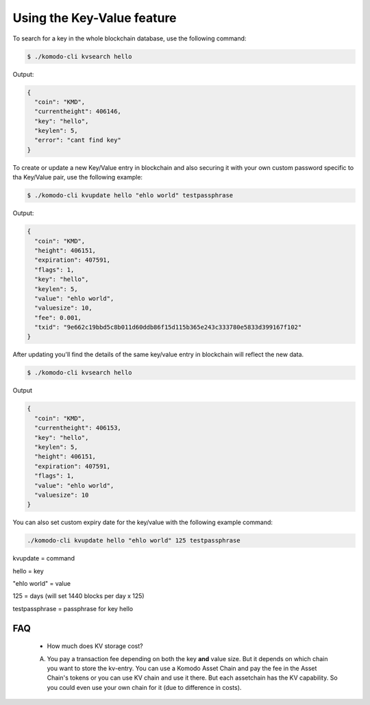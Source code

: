 ***************************
Using the Key-Value feature
***************************

To search for a key in the whole blockchain database, use the following command:

.. code-block:: shell

	$ ./komodo-cli kvsearch hello

Output:

.. code-block:: json

	{
	  "coin": "KMD",
	  "currentheight": 406146,
	  "key": "hello",
	  "keylen": 5,
	  "error": "cant find key"
	}

To create or update a new Key/Value entry in blockchain and also securing it with your own custom password specific to tha Key/Value pair, use the following example:

.. code-block:: shell

	$ ./komodo-cli kvupdate hello "ehlo world" testpassphrase

Output:

.. code-block:: json

	{
	  "coin": "KMD",
	  "height": 406151,
	  "expiration": 407591,
	  "flags": 1,
	  "key": "hello",
	  "keylen": 5,
	  "value": "ehlo world",
	  "valuesize": 10,
	  "fee": 0.001,
	  "txid": "9e662c19bbd5c8b011d60ddb86f15d115b365e243c333780e5833d399167f102"
	}

After updating you'll find the details of the same key/value entry in blockchain will reflect the new data.

.. code-block:: shell

	$ ./komodo-cli kvsearch hello

Output

.. code-block:: json

	{
	  "coin": "KMD",
	  "currentheight": 406153,
	  "key": "hello",
	  "keylen": 5,
	  "height": 406151,
	  "expiration": 407591,
	  "flags": 1,
	  "value": "ehlo world",
	  "valuesize": 10
	}

You can also set custom expiry date for the key/value with the following example command:

.. code-block:: shell

	./komodo-cli kvupdate hello "ehlo world" 125 testpassphrase

kvupdate = command

hello = key

"ehlo world" = value

125 = days (will set 1440 blocks per day x 125)

testpassphrase = passphrase for key hello

FAQ
===

	* How much does KV storage cost?
	A. You pay a transaction fee depending on both the key **and** value size. But it depends on which chain you want to store the kv-entry. You can use a Komodo Asset Chain and pay the fee in the Asset Chain's tokens or you can use KV chain and use it there. But each assetchain has the KV capability. So you could even use your own chain for it (due to difference in costs).
